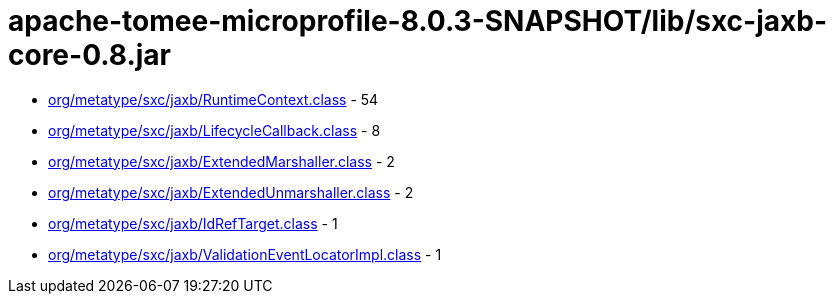 = apache-tomee-microprofile-8.0.3-SNAPSHOT/lib/sxc-jaxb-core-0.8.jar

 - link:org/metatype/sxc/jaxb/RuntimeContext.adoc[org/metatype/sxc/jaxb/RuntimeContext.class] - 54
 - link:org/metatype/sxc/jaxb/LifecycleCallback.adoc[org/metatype/sxc/jaxb/LifecycleCallback.class] - 8
 - link:org/metatype/sxc/jaxb/ExtendedMarshaller.adoc[org/metatype/sxc/jaxb/ExtendedMarshaller.class] - 2
 - link:org/metatype/sxc/jaxb/ExtendedUnmarshaller.adoc[org/metatype/sxc/jaxb/ExtendedUnmarshaller.class] - 2
 - link:org/metatype/sxc/jaxb/IdRefTarget.adoc[org/metatype/sxc/jaxb/IdRefTarget.class] - 1
 - link:org/metatype/sxc/jaxb/ValidationEventLocatorImpl.adoc[org/metatype/sxc/jaxb/ValidationEventLocatorImpl.class] - 1
